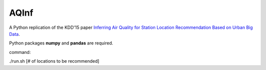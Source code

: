 AQInf
======================

A Python replication of the KDD'15 paper `Inferring Air Quality for Station Location Recommendation Based on Urban Big Data <https://scholar.google.com/citations?view_op=view_citation&hl=en&user=f6SBzrAAAAAJ&sortby=pubdate&citation_for_view=f6SBzrAAAAAJ:kNdYIx-mwKoC>`_.

Python packages **numpy** and **pandas** are required.

command:

./run.sh [# of locations to be recommended]
